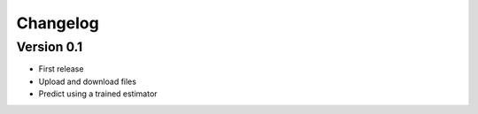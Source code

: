 =========
Changelog
=========

Version 0.1
===========

- First release
- Upload and download files
- Predict using a trained estimator
